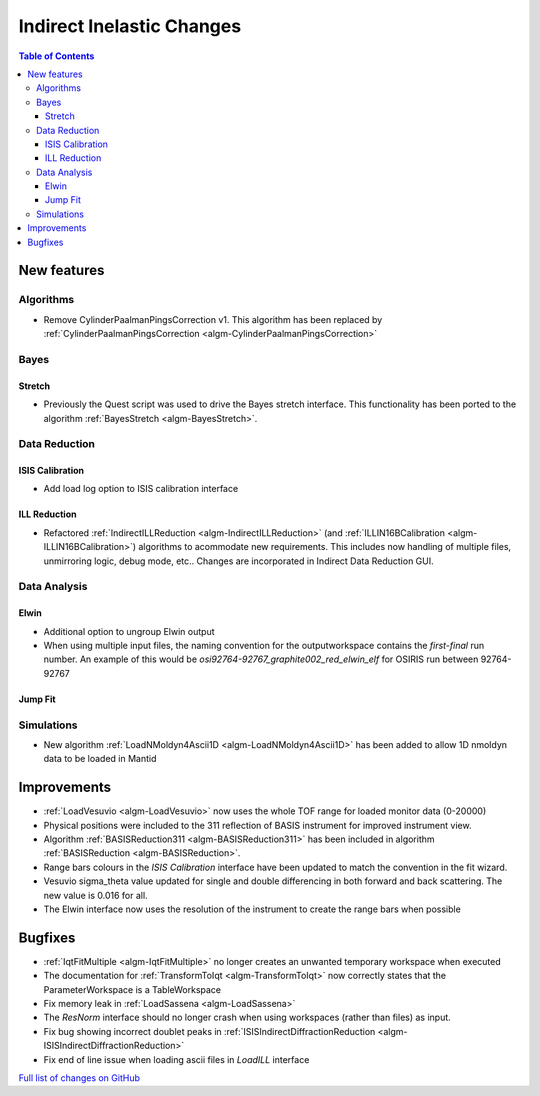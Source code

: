 ==========================
Indirect Inelastic Changes
==========================

.. contents:: Table of Contents
   :local:

New features
------------

Algorithms
##########

* Remove CylinderPaalmanPingsCorrection v1. This algorithm has been replaced by :ref:`CylinderPaalmanPingsCorrection <algm-CylinderPaalmanPingsCorrection>`


Bayes
#####

Stretch
~~~~~~~

- Previously the Quest script was used to drive the Bayes stretch interface. This functionality has been ported to the algorithm :ref:`BayesStretch <algm-BayesStretch>`.


Data Reduction
##############

ISIS Calibration
~~~~~~~~~~~~~~~~
- Add load log option to ISIS calibration interface


ILL Reduction
~~~~~~~~~~~~~~~~
- Refactored :ref:`IndirectILLReduction <algm-IndirectILLReduction>` (and :ref:`ILLIN16BCalibration <algm-ILLIN16BCalibration>`) algorithms to acommodate new requirements.
  This includes now handling of multiple files, unmirroring logic, debug mode, etc.. Changes are incorporated in Indirect Data Reduction GUI.


Data Analysis
#############

Elwin
~~~~~

- Additional option to ungroup Elwin output
- When using multiple input files, the naming convention for the outputworkspace contains the `first-final` run number.
  An example of this would be `osi92764-92767_graphite002_red_elwin_elf` for OSIRIS run between 92764-92767

Jump Fit
~~~~~~~~

Simulations
###########

- New algorithm :ref:`LoadNMoldyn4Ascii1D <algm-LoadNMoldyn4Ascii1D>` has been added to allow 1D nmoldyn data to be loaded in Mantid

Improvements
------------

- :ref:`LoadVesuvio <algm-LoadVesuvio>` now uses the whole TOF range for loaded monitor data (0-20000)
- Physical positions were included to the 311 reflection of BASIS instrument for improved instrument view.
- Algorithm :ref:`BASISReduction311 <algm-BASISReduction311>` has been included in algorithm :ref:`BASISReduction <algm-BASISReduction>`.
- Range bars colours in the *ISIS Calibration* interface have been updated to match the convention in the fit wizard.
- Vesuvio sigma_theta value updated for single and double differencing in both forward and back scattering. The new value is 0.016 for all.
- The Elwin interface now uses the resolution of the instrument to create the range bars when possible


Bugfixes
--------


* :ref:`IqtFitMultiple <algm-IqtFitMultiple>` no longer creates an unwanted temporary workspace when executed
* The documentation for :ref:`TransformToIqt <algm-TransformToIqt>` now correctly states that the ParameterWorkspace is a TableWorkspace
* Fix memory leak in :ref:`LoadSassena <algm-LoadSassena>`
* The *ResNorm* interface should no longer crash when using workspaces (rather than files) as input.
* Fix bug showing incorrect doublet peaks in :ref:`ISISIndirectDiffractionReduction <algm-ISISIndirectDiffractionReduction>`
* Fix end of line issue when loading ascii files in *LoadILL* interface

`Full list of changes on GitHub <http://github.com/mantidproject/mantid/pulls?q=is%3Apr+milestone%3A%22Release+3.8%22+is%3Amerged+label%3A%22Component%3A+Indirect+Inelastic%22>`_
